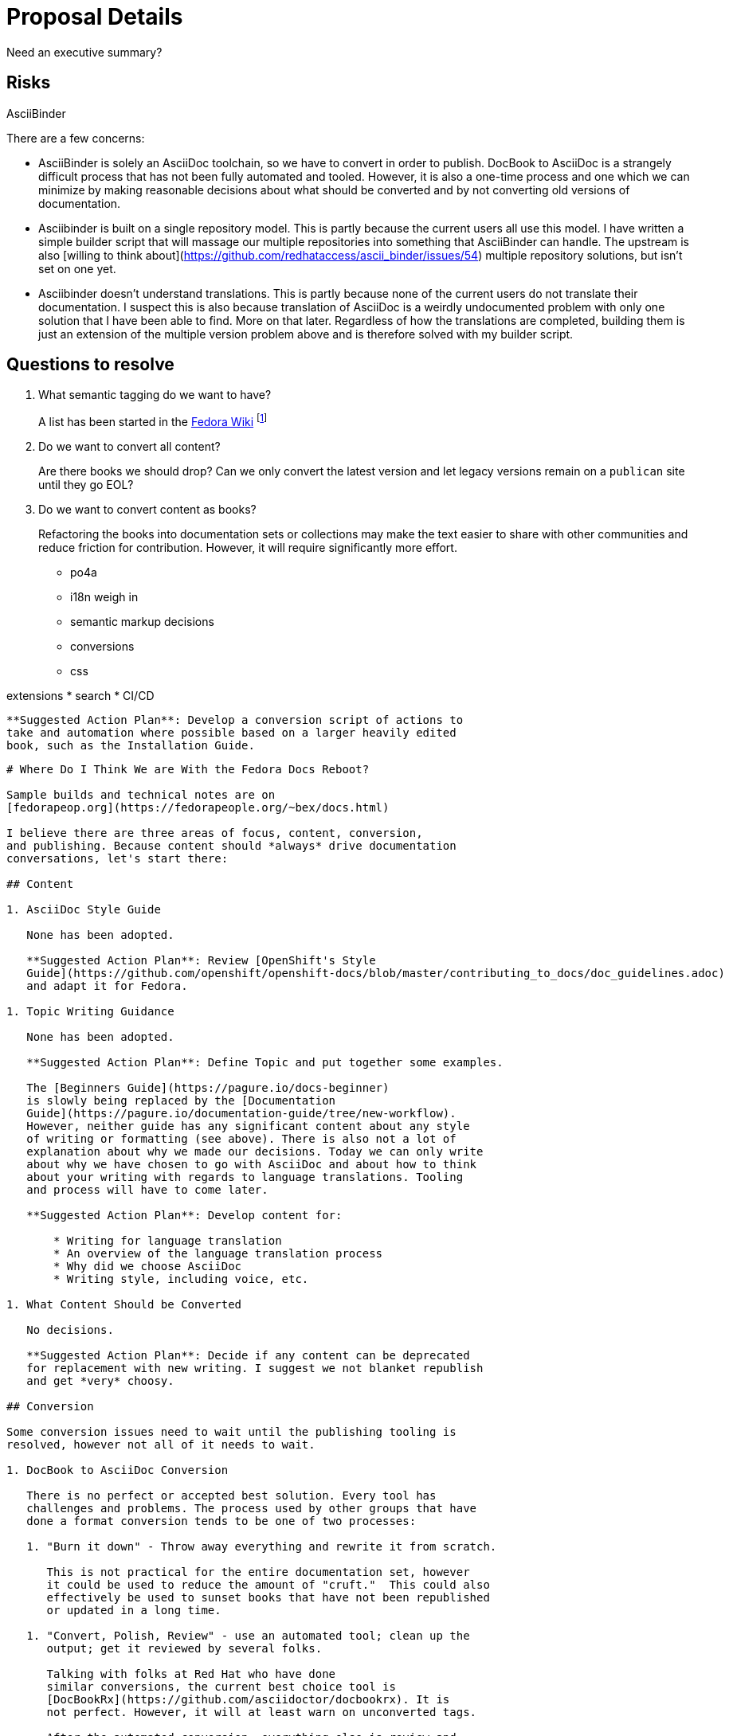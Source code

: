 = Proposal Details
:data-uri:
:icons:

Need an executive summary?

== Risks

AsciiBinder

There are a few concerns:

* AsciiBinder is solely an AsciiDoc toolchain, so we have to convert in
   order to publish.  DocBook to AsciiDoc is a strangely difficult process
   that has not been fully automated and tooled.  However, it is also a
   one-time process and one which we can minimize by making reasonable
   decisions about what should be converted and by not converting old
   versions of documentation.
* Asciibinder is built on a single repository model.  This is partly
   because the current users all use this model.  I have written a
   simple builder script that will massage our multiple repositories into
   something that AsciiBinder can handle.  The upstream is also [willing
   to think about](https://github.com/redhataccess/ascii_binder/issues/54)
   multiple repository solutions, but isn't set on one yet.
* Asciibinder doesn't understand translations.  This is partly because
   none of the current users do not translate their documentation.
   I suspect this is also because translation of AsciiDoc is a weirdly
   undocumented problem with only one solution that I have been able
   to find.  More on that later.  Regardless of how the translations
   are completed, building them is just an extension of the multiple
   version problem above and is therefore solved with my builder script.


== Questions to resolve

. What semantic tagging do we want to have?
+
A list has been started in the
https://fedoraproject.org/wiki/Docs_Tag_Discussion:[Fedora Wiki]
footnote:[I know ... I know.]

. Do we want to convert all content?
+
Are there books we should drop?  Can we only convert the latest version
and let legacy versions remain on a `publican` site until they go EOL?

. Do we want to convert content as books?
+
Refactoring the books into documentation sets or collections may make
the text easier to share with other communities and reduce friction
for contribution.  However, it will require significantly more effort.













* po4a

* i18n weigh in
* semantic markup decisions
* conversions
* css

extensions
* search
* CI/CD

   **Suggested Action Plan**: Develop a conversion script of actions to
   take and automation where possible based on a larger heavily edited
   book, such as the Installation Guide.

--------------------------------------------------------------------------------

# Where Do I Think We are With the Fedora Docs Reboot?

Sample builds and technical notes are on
[fedorapeop.org](https://fedorapeople.org/~bex/docs.html)

I believe there are three areas of focus, content, conversion,
and publishing. Because content should *always* drive documentation
conversations, let's start there:

## Content

1. AsciiDoc Style Guide

   None has been adopted.

   **Suggested Action Plan**: Review [OpenShift's Style
   Guide](https://github.com/openshift/openshift-docs/blob/master/contributing_to_docs/doc_guidelines.adoc)
   and adapt it for Fedora.

1. Topic Writing Guidance

   None has been adopted.

   **Suggested Action Plan**: Define Topic and put together some examples.

   The [Beginners Guide](https://pagure.io/docs-beginner)
   is slowly being replaced by the [Documentation
   Guide](https://pagure.io/documentation-guide/tree/new-workflow).
   However, neither guide has any significant content about any style
   of writing or formatting (see above). There is also not a lot of
   explanation about why we made our decisions. Today we can only write
   about why we have chosen to go with AsciiDoc and about how to think
   about your writing with regards to language translations. Tooling
   and process will have to come later.

   **Suggested Action Plan**: Develop content for:

       * Writing for language translation
       * An overview of the language translation process
       * Why did we choose AsciiDoc
       * Writing style, including voice, etc.

1. What Content Should be Converted

   No decisions.

   **Suggested Action Plan**: Decide if any content can be deprecated
   for replacement with new writing. I suggest we not blanket republish
   and get *very* choosy.

## Conversion

Some conversion issues need to wait until the publishing tooling is
resolved, however not all of it needs to wait.

1. DocBook to AsciiDoc Conversion

   There is no perfect or accepted best solution. Every tool has
   challenges and problems. The process used by other groups that have
   done a format conversion tends to be one of two processes:

   1. "Burn it down" - Throw away everything and rewrite it from scratch.

      This is not practical for the entire documentation set, however
      it could be used to reduce the amount of "cruft."  This could also
      effectively be used to sunset books that have not been republished
      or updated in a long time.

   1. "Convert, Polish, Review" - use an automated tool; clean up the
      output; get it reviewed by several folks.

      Talking with folks at Red Hat who have done
      similar conversions, the current best choice tool is
      [DocBookRx](https://github.com/asciidoctor/docbookrx). It is
      not perfect. However, it will at least warn on unconverted tags.

      After the automated conversion, everything else is review and
      fixes. It is recommended that you use `elinks` to create two text
      files from the html output of the pre-conversion document and the
      post-conversion document. Then you can use `meld` to highlight a
      lot of the formatting differences. YMMV.

   **Suggested Action Plan**: Develop a conversion script of actions to
   take and automation where possible based on a larger heavily edited
   book, such as the Installation Guide.

1. Migration to pagure.io

   Complete

1. Breaking Books in to Collections of Documents (Topics)

   Not started

   **Suggested Action Plan**: Develop a model based on a smaller book.
   Use this experience to document "best practices."

## Publishing

1. Language Translations (Getting them done)

   There is no standard process for working with AsciiDoc and Zanata.
   Today, Zanata doesn't support AsciiDoc as an input format. The only
   real options appear to be:

   1. Stop publishing language translations until the Zanata team has
      a solution.

      This is not really optimal, but if a solution is imminent may not
      be devasting.

   1. Find a tool to generate `.pot` files from AsciiDoc and to apply
      `.po` files to AsciiDoc.

      So far, the best tool appears to be
      [po4a](https://po4a.alioth.debian.org/). While po4a is packaged for
      Fedora, it is in mainaintenance mode and not receiving significant
      updates. It will need some level of development effort to get it
      working acceptably.

   1. Perform language translations using transformations.

      This would involve converting AsciiDoc to a format, such as DocBook,
      that has a known `.pot/.po` toolchain. This could pose a real
      challenge to publishing depending on the tooling as not all tools
      can support all formats. I also feel like relying on multi-level
      automated conversions is ultimately fragile.

   1. Use pintail

      Work is being undertaken to get pintail to do `.pot/.po`
      transformations. If pintail remains the publication tool (see
      below), this would solve the problem. The status of this is
      unknown.

   **Suggested Action Plan**: Actively engage the Fedora Translation
   and Zanata teams. Determine if pintail is going to be chosen.
   Give serious consideration to po4a if nothing else appears.

1. Publishing Tools

   This tool(chain) needs to fulfill the following requirements:

   * Transform markup into HTML
   * Assemble a multi-version site
   * Assemble a multi-language site
   * Support being packaged in Fedora
   * Be able to be automated
   * Provide a relatively easy set up experience for writers to test with
   * Interface with Zanata (see above)
   * Support Theming
   * Able to integrate with a search solution

   ### pintail

   The Docs FAD selected
   [pintail](https://github.com/projectmallard/pintail). Pintail's answer
   to the requirements is:

   * Transform markup into HTML

     This is done by converting DocBook and AsciiDoc into an intermediate
     XML format (mallard?). This is then converted to HTML.

   * Assemble a multi-version site

     Multi-version support is done by specifying different branches of
     repos to be built at the same time.
    
   * Assemble a multi-language site

     Multi-lingual support is currently an unknown.

   * Support being packaged in Fedora

     Packages are working their way through the review process.

   * Be able to be automated

     This should be able to be done as there are no required manual steps
     that do not have a reasonably scriptable algorithm.

   * Provide a relatively easy set up experience for writers to test with

     Setup directions need to be improved, however it is able to be run
     from both a container and via a direct install.

   * Interface with Zanata (see above)

     This is an unknown. Presumably the intermediate XML format has easy
     `.pot/.po` processing.

   * Support Theming

     Pintail requires a combination of CSS and XSLT in order to theme.
     No one from the Fedora Design team has signed on to do the theming
     and it appears that the existing Fedora CSS theming is not easily
     reusable.

   * Able to integrate with a search solution

     Work is being done on integration with elastic-search.

   ### AsciiBinder

   I have started a "skunkworks" project to use
   [AsciiBinder](http://www.asciibinder.org/) instead. Here is how I
   think AsciiBinder answers the requirements. Following that is my
   feelings about why it is the better choice.

   * Transform markup into HTML

     AsciiBinder uses [AsciiDoctor](http://asciidoctor.org/) to convert 
     AsciiDoc to HTML.

   * Assemble a multi-version site

     Multi-version support is done by specifying version to branch
     mappings. This is a defined objective and model of AsciiBinder and
     is natively supported.

   * Assemble a multi-language site

     Multi-lingual support is currently an unknown.

   * Support being packaged in Fedora

     AsciiBinder is not currently packaged. Dependencies all appear to
     be packaged.

   * Be able to be automated

     This should be able to be done as there are no required manual steps
     that do not have a reasonably scriptable algorithm.

   * Provide a relatively easy set up experience for writers to test with

     Setup directions need to be improved, however it is able to be run
     from both a container and via a direct install.

   * Interface with Zanata (see above)

     This is an unknown. The primary challenge is the AsciiDoc to `.pot`
     transformation and the subsequent `.po` processing. po4a has
     possibilities.

   * Support Theming

     AsciiBinder supports CSS only theming and should be able to be
     handled by the Fedora Design Team.

   * Able to integrate with a search solution

     This is an unknown, however it generates a static site so many
     standard solutions should work.

   I feel like AsciiBinder is the superior solution for the following
   reasons:

   1. Adoption by other Projects

      AsciiBinder has been adopted by OpenShift and ManageIQ. This leads
      me to believe there will continue to be innovation, maintenance
      and a migraton path if the tool is ever deprecated. As far as I
      can tell there is no other project that has implemented pintail.
      Gnome is either considering it still or has decided to begin the
      implementation process. Gnome uses Mallard for their documentation
      which means the AsciiDoc and DocBook imports and maintenance are
      only for Fedora.

   1. Contributor Count

      AsciiBinder has 13 contributors. 5 have made code contributions
      and 1 has only contributed to the container.

      Pintail has 4 contributors as of 1 September. Only one contributor
      has made code contributions, from what I can tell.

      Both projects are primarily supported by Red Hat contributors.

   1. Coding Language

      AsciiBinder is Ruby. Pintail relies on Python and XSLT. XSLT is
      not something a lot of people have strong skills with.

   1. Theming

      AsciiBinder is pure CSS Theming. Pintail requires XSLT to be
      written.

   1. AsciiDoc only support

      AscciBinder will force us to quickly move documents into AsciiDoc.
      I am concerned that if we are not pushed externally to do this
      we will never quite finish it. I think DocBook support in our
      new publishing tool is setting us up for never quite finishing
      the AsciiDoc conversion. Other projects that have moved away
      from DocBook to AsciiDoc have reported a sizable increase in
      contributors. We need this.


   It isn't all rainbows and unicorns though, there are a few challenges:

   1. AsciiDoc Language Translation Support

      There is no standardized way of intefacing AsciiDoc with Zanata.
      This is a problem that other communities need to solve so a solution
      should show up soon from the gestalt. There are solutions, like
      po4a, that appear to be "almost there."

      My experiments with po4a have been positive, but there is some
      cleanup needed. I don't have enough Zanata access to run a full
      roundtrip test.

   1. Single Repo Mindset in AsciiBinder

      AsciiBinder is written from a multi-site multi-version
      but single repository mindset. There is an open
      [issue](https://github.com/redhataccess/ascii_binder/issues/54)
      discussing what to do with multi-repository documentation sets.
      In the interim, I have developed a scriptable method of bilding
      out a processable collection from multiple repositories. It is
      a loop of about 4 shell commands that can be scripted.

   1. Language Translation Support in AsciiBinder

      AsciiBinder has not considered the language translation question
      at all, as far as I can tell. I believe a method similar to the
      multi-repo solution above can be used. I have not tested this
      because I haven't roundtripped a translation yet.

   1. AsciiDoc only support

      Because AsciiBinder only supports AsciiDoc, we need to relatively
      quickly get any DocBook converted. We have no guarantee
      contributors will invest in this effort.
